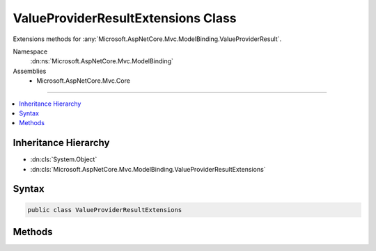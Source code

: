

ValueProviderResultExtensions Class
===================================






Extensions methods for :any:`Microsoft.AspNetCore.Mvc.ModelBinding.ValueProviderResult`\.


Namespace
    :dn:ns:`Microsoft.AspNetCore.Mvc.ModelBinding`
Assemblies
    * Microsoft.AspNetCore.Mvc.Core

----

.. contents::
   :local:



Inheritance Hierarchy
---------------------


* :dn:cls:`System.Object`
* :dn:cls:`Microsoft.AspNetCore.Mvc.ModelBinding.ValueProviderResultExtensions`








Syntax
------

.. code-block:: csharp

    public class ValueProviderResultExtensions








.. dn:class:: Microsoft.AspNetCore.Mvc.ModelBinding.ValueProviderResultExtensions
    :hidden:

.. dn:class:: Microsoft.AspNetCore.Mvc.ModelBinding.ValueProviderResultExtensions

Methods
-------

.. dn:class:: Microsoft.AspNetCore.Mvc.ModelBinding.ValueProviderResultExtensions
    :noindex:
    :hidden:

    
    .. dn:method:: Microsoft.AspNetCore.Mvc.ModelBinding.ValueProviderResultExtensions.ConvertTo(Microsoft.AspNetCore.Mvc.ModelBinding.ValueProviderResult, System.Type)
    
        
    
        
        Attempts to convert the values in <em>result</em> to the specified type.
    
        
    
        
        :param result: The :any:`Microsoft.AspNetCore.Mvc.ModelBinding.ValueProviderResult`\.
        
        :type result: Microsoft.AspNetCore.Mvc.ModelBinding.ValueProviderResult
    
        
        :param type: The :any:`System.Type` for conversion.
        
        :type type: System.Type
        :rtype: System.Object
        :return: 
            The converted value, or the default value of <em>type</em> if the value could not be converted.
    
        
        .. code-block:: csharp
    
            public static object ConvertTo(this ValueProviderResult result, Type type)
    
    .. dn:method:: Microsoft.AspNetCore.Mvc.ModelBinding.ValueProviderResultExtensions.ConvertTo<T>(Microsoft.AspNetCore.Mvc.ModelBinding.ValueProviderResult)
    
        
    
        
        Attempts to convert the values in <em>result</em> to the specified type.
    
        
    
        
        :param result: The :any:`Microsoft.AspNetCore.Mvc.ModelBinding.ValueProviderResult`\.
        
        :type result: Microsoft.AspNetCore.Mvc.ModelBinding.ValueProviderResult
        :rtype: T
        :return: 
            The converted value, or the default value of <em>T</em> if the value could not be converted.
    
        
        .. code-block:: csharp
    
            public static T ConvertTo<T>(this ValueProviderResult result)
    

